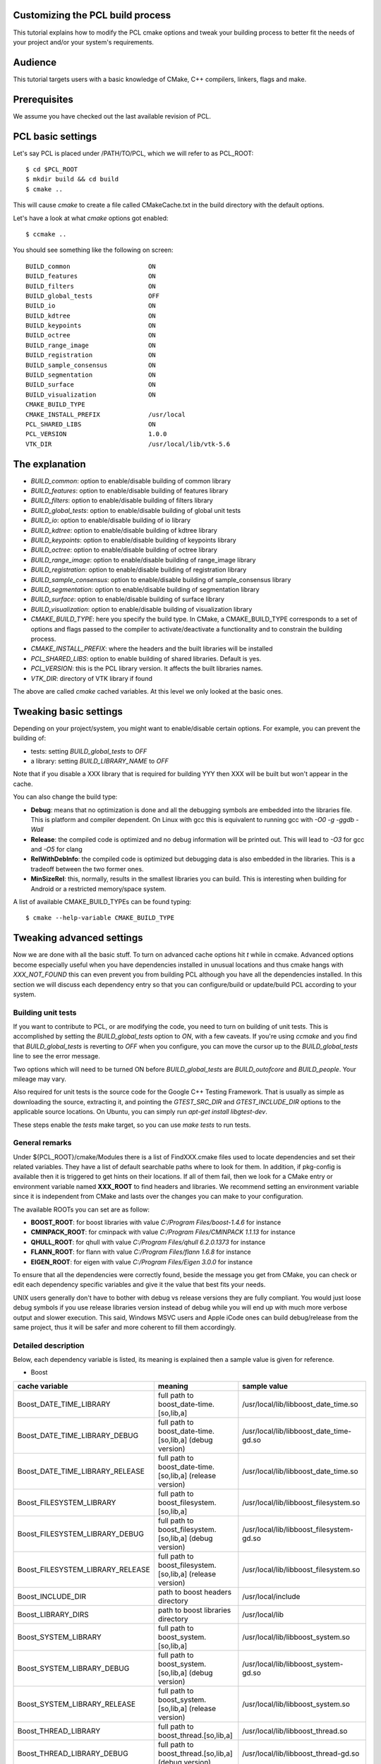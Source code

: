 .. _building_pcl:

Customizing the PCL build process
---------------------------------

This tutorial explains how to modify the PCL cmake options and tweak your
building process to better fit the needs of your project and/or your system's
requirements.

Audience
--------

This tutorial targets users with a basic knowledge of CMake, C++ compilers,
linkers, flags and make.

Prerequisites
-------------

We assume you have checked out the last available revision of PCL.

PCL basic settings
------------------

Let's say PCL is placed under /PATH/TO/PCL, which we will refer to as PCL_ROOT::

  $ cd $PCL_ROOT
  $ mkdir build && cd build
  $ cmake ..

This will cause `cmake` to create a file called CMakeCache.txt in the build
directory with the default options.

Let's have a look at what `cmake` options got enabled::

  $ ccmake ..

You should see something like the following on screen::
   
 BUILD_common                     ON
 BUILD_features                   ON
 BUILD_filters                    ON
 BUILD_global_tests               OFF
 BUILD_io                         ON
 BUILD_kdtree                     ON
 BUILD_keypoints                  ON
 BUILD_octree                     ON
 BUILD_range_image                ON
 BUILD_registration               ON
 BUILD_sample_consensus           ON
 BUILD_segmentation               ON
 BUILD_surface                    ON
 BUILD_visualization              ON
 CMAKE_BUILD_TYPE                 
 CMAKE_INSTALL_PREFIX             /usr/local
 PCL_SHARED_LIBS                  ON
 PCL_VERSION                      1.0.0
 VTK_DIR                          /usr/local/lib/vtk-5.6

   
The explanation
---------------

* `BUILD_common`: option to enable/disable building of common library

* `BUILD_features`: option to enable/disable building of features library

* `BUILD_filters`: option to enable/disable building of filters library

* `BUILD_global_tests`: option to enable/disable building of global unit tests

* `BUILD_io`: option to enable/disable building of io library

* `BUILD_kdtree`: option to enable/disable building of kdtree library

* `BUILD_keypoints`: option to enable/disable building of keypoints library

* `BUILD_octree`: option to enable/disable building of octree library

* `BUILD_range_image`: option to enable/disable building of range_image library

* `BUILD_registration`: option to enable/disable building of registration library

* `BUILD_sample_consensus`: option to enable/disable building of sample_consensus library

* `BUILD_segmentation`: option to enable/disable building of segmentation library

* `BUILD_surface`: option to enable/disable building of surface library

* `BUILD_visualization`: option to enable/disable building of visualization library

* `CMAKE_BUILD_TYPE`: here you specify the build type. In CMake, a CMAKE_BUILD_TYPE corresponds to a set of options and flags passed to the compiler to activate/deactivate a functionality and to constrain the building process.

* `CMAKE_INSTALL_PREFIX`: where the headers and the built libraries will be installed

* `PCL_SHARED_LIBS`: option to enable building of shared libraries. Default is yes.

* `PCL_VERSION`: this is the PCL library version. It affects the built libraries names.

* `VTK_DIR`: directory of VTK library if found

The above are called `cmake` cached variables. At this level we only looked at
the basic ones.

Tweaking basic settings
-----------------------

Depending on your project/system, you might want to enable/disable certain
options. For example, you can prevent the building of:

* tests: setting `BUILD_global_tests` to `OFF`

* a library: setting `BUILD_LIBRARY_NAME` to `OFF`

Note that if you disable a XXX library that is required for building
YYY then XXX will be built but won't appear in the cache. 

You can also change the build type:

* **Debug**: means that no optimization is done and all the debugging symbols are embedded into the libraries file. This is platform and compiler dependent. On Linux with gcc this is equivalent to running gcc with `-O0 -g -ggdb -Wall`

* **Release**: the compiled code is optimized and no debug information will be printed out. This will lead to `-O3` for gcc and `-O5` for clang

* **RelWithDebInfo**: the compiled code is optimized but debugging data is also embedded in the libraries. This is a tradeoff between the two former ones.

* **MinSizeRel**: this, normally, results in the smallest libraries you can build. This is interesting when building for Android or a restricted memory/space system.

A list of available CMAKE_BUILD_TYPEs can be found typing::

  $ cmake --help-variable CMAKE_BUILD_TYPE

Tweaking advanced settings
--------------------------

Now we are done with all the basic stuff. To turn on advanced cache
options hit `t` while in ccmake.
Advanced options become especially useful when you have dependencies
installed in unusual locations and thus cmake hangs with
`XXX_NOT_FOUND` this can even prevent you from building PCL although
you have all the dependencies installed. In this section we will
discuss each dependency entry so that you can configure/build or
update/build PCL according to your system. 

Building unit tests
^^^^^^^^^^^^^^^^^^^

If you want to contribute to PCL, or are modifying the code, you need
to turn on building of unit tests. This is accomplished by setting the `BUILD_global_tests`
option to `ON`, with a few caveats. If you're using `ccmake` and you find that `BUILD_global_tests`
is reverting to `OFF` when you configure, you can move the cursor up to the `BUILD_global_tests` line to see the 
error message.

Two options which will need to be turned ON before `BUILD_global_tests` are `BUILD_outofcore` and 
`BUILD_people`. Your mileage may vary.

Also required for unit tests is the source code for the Google C++ Testing Framework. That is
usually as simple as downloading the source, extracting it, and pointing the `GTEST_SRC_DIR` and `GTEST_INCLUDE_DIR` 
options to the applicable source locations. On Ubuntu, you can simply run `apt-get install libgtest-dev`.

These steps enable the `tests` make target, so you can use `make tests` to run tests.

General remarks
^^^^^^^^^^^^^^^
Under ${PCL_ROOT}/cmake/Modules there is a list of FindXXX.cmake files
used to locate dependencies and set their related variables. They have
a list of default searchable paths where to look for them. In addition,
if pkg-config is available then it is triggered to get hints on their
locations. If all of them fail, then we look for a CMake entry or
environment variable named **XXX_ROOT** to find headers and libraries.
We recommend setting an environment variable since it is independent
from CMake and lasts over the changes you can make to your
configuration.

The available ROOTs you can set are as follow:

* **BOOST_ROOT**: for boost libraries with value `C:/Program Files/boost-1.4.6` for instance
* **CMINPACK_ROOT**: for cminpack with value `C:/Program Files/CMINPACK 1.1.13` for instance
* **QHULL_ROOT**: for qhull with value `C:/Program Files/qhull 6.2.0.1373` for instance
* **FLANN_ROOT**: for flann with value `C:/Program Files/flann 1.6.8` for instance
* **EIGEN_ROOT**: for eigen with value `C:/Program Files/Eigen 3.0.0` for instance

To ensure that all the dependencies were correctly found, beside the
message you get from CMake, you can check or edit each dependency specific
variables and give it the value that best fits your needs. 

UNIX users generally don't have to bother with debug vs release versions
they are fully compliant. You would just loose debug symbols if you use
release libraries version instead of debug while you will end up with much
more verbose output and slower execution. This said, Windows MSVC users
and Apple iCode ones can build debug/release from the same project, thus
it will be safer and more coherent to fill them accordingly.


Detailed description
^^^^^^^^^^^^^^^^^^^^

Below, each dependency variable is listed, its meaning is explained
then a sample value is given for reference.

* Boost

+----------------------------------+---------------------------------------------------------------+------------------------------------------+ 
| cache variable                   | meaning                                                       | sample value                             |
+==================================+===============================================================+==========================================+
| Boost_DATE_TIME_LIBRARY          | full path to boost_date-time.[so,lib,a]                       | /usr/local/lib/libboost_date_time.so     |
+----------------------------------+---------------------------------------------------------------+------------------------------------------+
| Boost_DATE_TIME_LIBRARY_DEBUG    | full path to boost_date-time.[so,lib,a] (debug version)       | /usr/local/lib/libboost_date_time-gd.so  |
+----------------------------------+---------------------------------------------------------------+------------------------------------------+
| Boost_DATE_TIME_LIBRARY_RELEASE  | full path to boost_date-time.[so,lib,a] (release version)     | /usr/local/lib/libboost_date_time.so     |
+----------------------------------+---------------------------------------------------------------+------------------------------------------+
| Boost_FILESYSTEM_LIBRARY         | full path to boost_filesystem.[so,lib,a]                      | /usr/local/lib/libboost_filesystem.so    |
+----------------------------------+---------------------------------------------------------------+------------------------------------------+
| Boost_FILESYSTEM_LIBRARY_DEBUG   | full path to boost_filesystem.[so,lib,a] (debug version)      | /usr/local/lib/libboost_filesystem-gd.so |
+----------------------------------+---------------------------------------------------------------+------------------------------------------+
| Boost_FILESYSTEM_LIBRARY_RELEASE | full path to boost_filesystem.[so,lib,a] (release version)    | /usr/local/lib/libboost_filesystem.so    |
+----------------------------------+---------------------------------------------------------------+------------------------------------------+
| Boost_INCLUDE_DIR                | path to boost headers directory                               | /usr/local/include                       |
+----------------------------------+---------------------------------------------------------------+------------------------------------------+
| Boost_LIBRARY_DIRS               | path to boost libraries directory                             | /usr/local/lib                           |
+----------------------------------+---------------------------------------------------------------+------------------------------------------+
| Boost_SYSTEM_LIBRARY             | full path to boost_system.[so,lib,a]                          | /usr/local/lib/libboost_system.so        |
+----------------------------------+---------------------------------------------------------------+------------------------------------------+
| Boost_SYSTEM_LIBRARY_DEBUG       | full path to boost_system.[so,lib,a] (debug version)          | /usr/local/lib/libboost_system-gd.so     |
+----------------------------------+---------------------------------------------------------------+------------------------------------------+
| Boost_SYSTEM_LIBRARY_RELEASE     | full path to boost_system.[so,lib,a] (release version)        | /usr/local/lib/libboost_system.so        |
+----------------------------------+---------------------------------------------------------------+------------------------------------------+
| Boost_THREAD_LIBRARY             | full path to boost_thread.[so,lib,a]                          | /usr/local/lib/libboost_thread.so        |
+----------------------------------+---------------------------------------------------------------+------------------------------------------+
| Boost_THREAD_LIBRARY_DEBUG       | full path to boost_thread.[so,lib,a] (debug version)          | /usr/local/lib/libboost_thread-gd.so     |
+----------------------------------+---------------------------------------------------------------+------------------------------------------+
| Boost_THREAD_LIBRARY_RELEASE     | full path to boost_thread.[so,lib,a] (release version)        | /usr/local/lib/libboost_thread.so        |
+----------------------------------+---------------------------------------------------------------+------------------------------------------+


* CMinpack

+------------------------+--------------------------------------------------------+----------------------------------+ 
| cache variable         | meaning                                                | sample value                     |
+========================+========================================================+==================================+ 
| CMINPACK_INCLUDE_DIR   | path to cminpack headers directory                     | /usr/local/include/cminpack-1    |
+------------------------+--------------------------------------------------------+----------------------------------+
| CMINPACK_LIBRARY       | full path to cminpack.[so,lib,a] (release version)     | /usr/local/lib/libcminpack.so    |
+------------------------+--------------------------------------------------------+----------------------------------+
| CMINPACK_LIBRARY_DEBUG | full path to cminpack.[so,lib,a] (debug version)       | /usr/local/lib/libcminpack-gd.so |    
+------------------------+--------------------------------------------------------+----------------------------------+


* FLANN

+---------------------+------------------------------------------------------------+-----------------------------------+
| cache variable      | meaning                                                    | sample value                      |
+=====================+============================================================+===================================+
| FLANN_INCLUDE_DIR   | path to flann headers directory                            | /usr/local/include                |
+---------------------+------------------------------------------------------------+-----------------------------------+
| FLANN_LIBRARY       | full path to libflann_cpp.[so,lib,a] (release version)     | /usr/local/lib/libflann_cpp.so    |
+---------------------+------------------------------------------------------------+-----------------------------------+
| FLANN_LIBRARY_DEBUG | full path to libflann_cpp.[so,lib,a] (debug version)       | /usr/local/lib/libflann_cpp-gd.so |
+---------------------+------------------------------------------------------------+-----------------------------------+


* Eigen

+------------------+---------------------------------+---------------------------+
| cache variable   | meaning                         | sample value              |
+==================+=================================+===========================+ 
| EIGEN_INCLUDE_DIR| path to eigen headers directory | /usr/local/include/eigen3 |
+------------------+---------------------------------+---------------------------+

